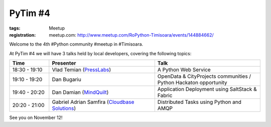 PyTim #4
########

:tags: Meetup
:registration:
    meetup.com: http://www.meetup.com/RoPython-Timisoara/events/144884662/

Welcome to the 4th #Python community #meetup in #Timisoara. 

At PyTim #4 we will have 3 talks held by local developers, covering the
following topics:

.. list-table::
    :header-rows: 1
    :widths: 15 40 40

    - - Time
      - Presenter
      - Talk

    - - 18:30 - 19:10
      - Vlad Temian (`PressLabs <https://www.facebook.com/PressLabs?directed_target_id=0>`__)
      - A Python Web Service
    - - 19:10 - 19:20
      - Dan Bugariu
      - OpenData & CityProjects communities / Python Hackaton opportunity
    - - 19:40 - 20:20
      - Dan Damian (`MindQuilt <https://www.facebook.com/mindquilt?directed_target_id=0>`__)
      - Application Deployment using SaltStack & Fabric
    - - 20:20 - 21:00
      - Gabriel Adrian Samfira (`Cloudbase Solutions <https://www.facebook.com/CloudbaseSolutions?ref=hl&directed_target_id=0>`__)
      - Distributed Tasks using Python and AMQP

See you on November 12!

